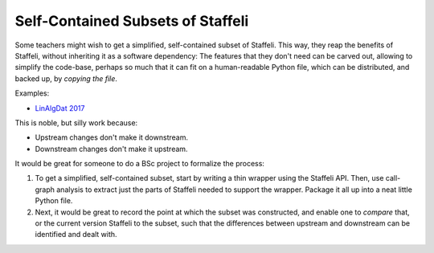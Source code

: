 Self-Contained Subsets of Staffeli
==================================

Some teachers might wish to get a simplified, self-contained subset of
Staffeli. This way, they reap the benefits of Staffeli, without inheriting it
as a software dependency: The features that they don't need can be carved out,
allowing to simplify the code-base, perhaps so much that it can fit on a
human-readable Python file, which can be distributed, and backed up, by
*copying the file*.

Examples:

* `LinAlgDat 2017 <linalg17>`__

This is noble, but silly work because:

* Upstream changes don't make it downstream.
* Downstream changes don't make it upstream.

It would be great for someone to do a BSc project to formalize the process:

1. To get a simplified, self-contained subset, start by writing a thin wrapper
   using the Staffeli API. Then, use call-graph analysis to extract just the
   parts of Staffeli needed to support the wrapper. Package it all up into a
   neat little Python file.
2. Next, it would be great to record the point at which the subset was
   constructed, and enable one to *compare* that, or the current version
   Staffeli to the subset, such that the differences between upstream and
   downstream can be identified and dealt with.

